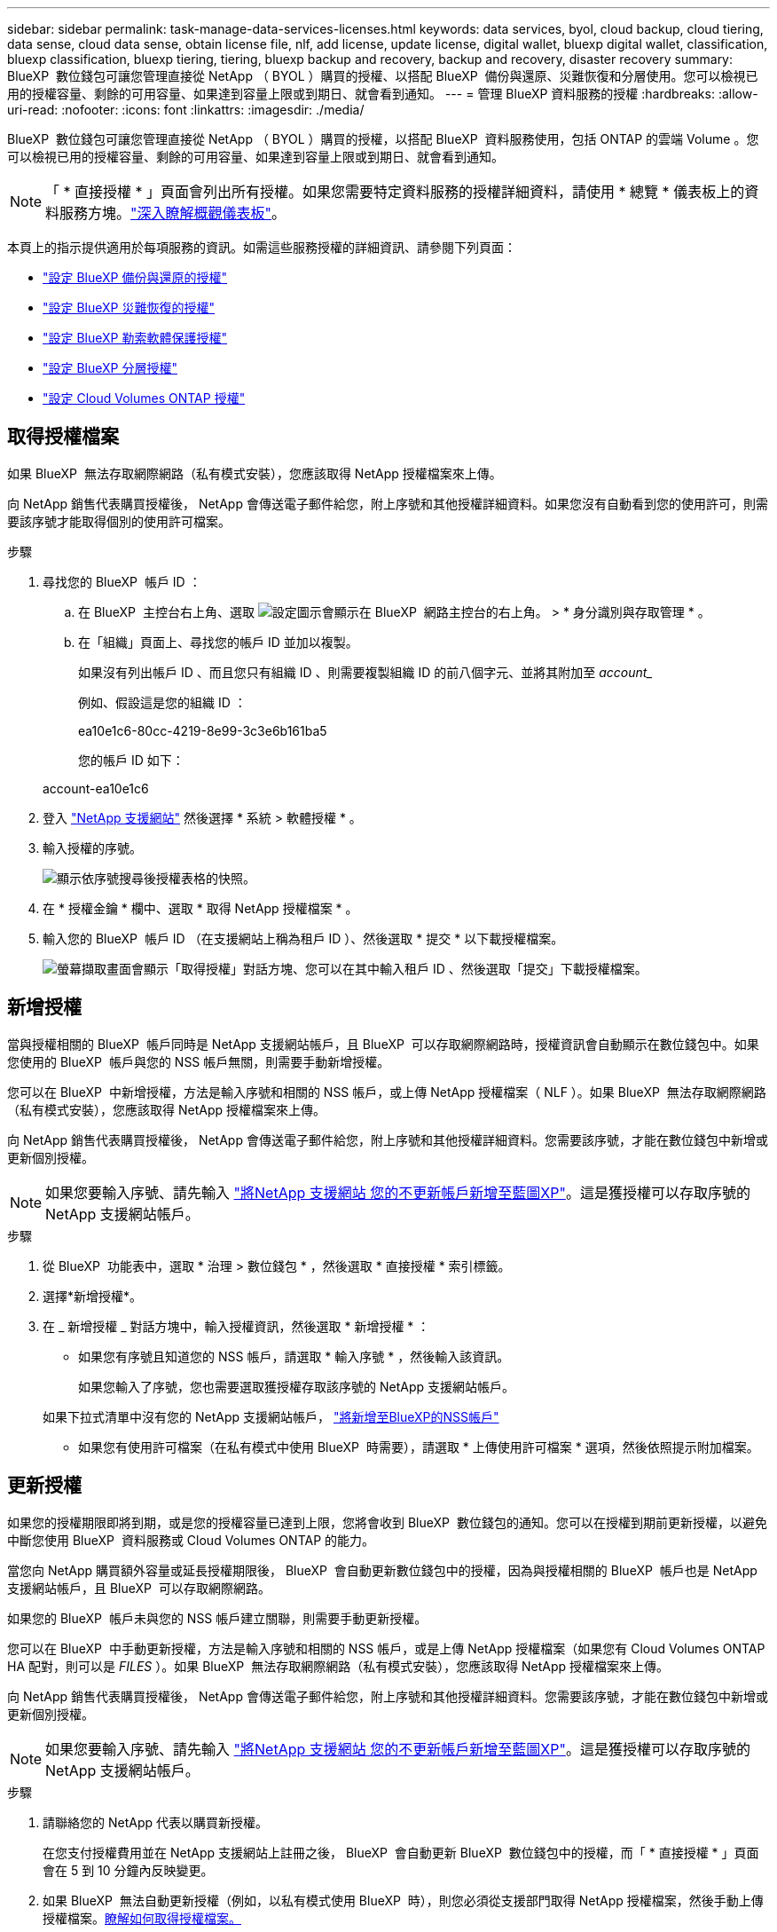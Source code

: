 ---
sidebar: sidebar 
permalink: task-manage-data-services-licenses.html 
keywords: data services, byol, cloud backup, cloud tiering, data sense, cloud data sense, obtain license file, nlf, add license, update license, digital wallet, bluexp digital wallet, classification, bluexp classification, bluexp tiering, tiering, bluexp backup and recovery, backup and recovery, disaster recovery 
summary: BlueXP  數位錢包可讓您管理直接從 NetApp （ BYOL ）購買的授權、以搭配 BlueXP  備份與還原、災難恢復和分層使用。您可以檢視已用的授權容量、剩餘的可用容量、如果達到容量上限或到期日、就會看到通知。 
---
= 管理 BlueXP 資料服務的授權
:hardbreaks:
:allow-uri-read: 
:nofooter: 
:icons: font
:linkattrs: 
:imagesdir: ./media/


[role="lead"]
BlueXP  數位錢包可讓您管理直接從 NetApp （ BYOL ）購買的授權，以搭配 BlueXP  資料服務使用，包括 ONTAP 的雲端 Volume 。您可以檢視已用的授權容量、剩餘的可用容量、如果達到容量上限或到期日、就會看到通知。


NOTE: 「 * 直接授權 * 」頁面會列出所有授權。如果您需要特定資料服務的授權詳細資料，請使用 * 總覽 * 儀表板上的資料服務方塊。link:task-homepage.html#overview-page["深入瞭解概觀儀表板"]。

本頁上的指示提供適用於每項服務的資訊。如需這些服務授權的詳細資訊、請參閱下列頁面：

* https://docs.netapp.com/us-en/bluexp-backup-recovery/task-licensing-cloud-backup.html["設定 BlueXP 備份與還原的授權"^]
* https://docs.netapp.com/us-en/bluexp-disaster-recovery/get-started/dr-licensing.html["設定 BlueXP 災難恢復的授權"^]
* https://docs.netapp.com/us-en/bluexp-ransomware-protection/rp-start-licenses.html["設定 BlueXP 勒索軟體保護授權"^]
* https://docs.netapp.com/us-en/bluexp-tiering/task-licensing-cloud-tiering.html["設定 BlueXP 分層授權"^]
* https://docs.netapp.com/us-en/bluexp-cloud-volumes-ontap/concept-licensing.html["設定 Cloud Volumes ONTAP 授權"^]




== 取得授權檔案

如果 BlueXP  無法存取網際網路（私有模式安裝），您應該取得 NetApp 授權檔案來上傳。

向 NetApp 銷售代表購買授權後， NetApp 會傳送電子郵件給您，附上序號和其他授權詳細資料。如果您沒有自動看到您的使用許可，則需要該序號才能取得個別的使用許可檔案。

.步驟
. 尋找您的 BlueXP  帳戶 ID ：
+
.. 在 BlueXP  主控台右上角、選取 image:icon-settings-option.png["設定圖示會顯示在 BlueXP  網路主控台的右上角。"] > * 身分識別與存取管理 * 。
.. 在「組織」頁面上、尋找您的帳戶 ID 並加以複製。
+
如果沒有列出帳戶 ID 、而且您只有組織 ID 、則需要複製組織 ID 的前八個字元、並將其附加至 _account__

+
例如、假設這是您的組織 ID ：

+
ea10e1c6-80cc-4219-8e99-3c3e6b161ba5

+
您的帳戶 ID 如下：

+
account-ea10e1c6



. 登入 https://mysupport.netapp.com["NetApp 支援網站"^] 然後選擇 * 系統 > 軟體授權 * 。
. 輸入授權的序號。
+
image:../media/screenshot_cloud_backup_license_step1.gif["顯示依序號搜尋後授權表格的快照。"]

. 在 * 授權金鑰 * 欄中、選取 * 取得 NetApp 授權檔案 * 。
. 輸入您的 BlueXP  帳戶 ID （在支援網站上稱為租戶 ID ）、然後選取 * 提交 * 以下載授權檔案。
+
image:../media/screenshot_cloud_backup_license_step2.gif["螢幕擷取畫面會顯示「取得授權」對話方塊、您可以在其中輸入租戶 ID 、然後選取「提交」下載授權檔案。"]





== 新增授權

當與授權相關的 BlueXP  帳戶同時是 NetApp 支援網站帳戶，且 BlueXP  可以存取網際網路時，授權資訊會自動顯示在數位錢包中。如果您使用的 BlueXP  帳戶與您的 NSS 帳戶無關，則需要手動新增授權。

您可以在 BlueXP  中新增授權，方法是輸入序號和相關的 NSS 帳戶，或上傳 NetApp 授權檔案（ NLF ）。如果 BlueXP  無法存取網際網路（私有模式安裝），您應該取得 NetApp 授權檔案來上傳。

向 NetApp 銷售代表購買授權後， NetApp 會傳送電子郵件給您，附上序號和其他授權詳細資料。您需要該序號，才能在數位錢包中新增或更新個別授權。


NOTE: 如果您要輸入序號、請先輸入 https://docs.netapp.com/us-en/bluexp-setup-admin/task-adding-nss-accounts.html["將NetApp 支援網站 您的不更新帳戶新增至藍圖XP"^]。這是獲授權可以存取序號的 NetApp 支援網站帳戶。

.步驟
. 從 BlueXP  功能表中，選取 * 治理 > 數位錢包 * ，然後選取 * 直接授權 * 索引標籤。
. 選擇*新增授權*。
. 在 _ 新增授權 _ 對話方塊中，輸入授權資訊，然後選取 * 新增授權 * ：
+
** 如果您有序號且知道您的 NSS 帳戶，請選取 * 輸入序號 * ，然後輸入該資訊。
+
如果您輸入了序號，您也需要選取獲授權存取該序號的 NetApp 支援網站帳戶。

+
如果下拉式清單中沒有您的 NetApp 支援網站帳戶， https://docs.netapp.com/us-en/bluexp-setup-admin/task-adding-nss-accounts.html["將新增至BlueXP的NSS帳戶"^]

** 如果您有使用許可檔案（在私有模式中使用 BlueXP  時需要），請選取 * 上傳使用許可檔案 * 選項，然後依照提示附加檔案。






== 更新授權

如果您的授權期限即將到期，或是您的授權容量已達到上限，您將會收到 BlueXP  數位錢包的通知。您可以在授權到期前更新授權，以避免中斷您使用 BlueXP  資料服務或 Cloud Volumes ONTAP 的能力。

當您向 NetApp 購買額外容量或延長授權期限後， BlueXP  會自動更新數位錢包中的授權，因為與授權相關的 BlueXP  帳戶也是 NetApp 支援網站帳戶，且 BlueXP  可以存取網際網路。

如果您的 BlueXP  帳戶未與您的 NSS 帳戶建立關聯，則需要手動更新授權。

您可以在 BlueXP  中手動更新授權，方法是輸入序號和相關的 NSS 帳戶，或是上傳 NetApp 授權檔案（如果您有 Cloud Volumes ONTAP HA 配對，則可以是 _FILES_ ）。如果 BlueXP  無法存取網際網路（私有模式安裝），您應該取得 NetApp 授權檔案來上傳。

向 NetApp 銷售代表購買授權後， NetApp 會傳送電子郵件給您，附上序號和其他授權詳細資料。您需要該序號，才能在數位錢包中新增或更新個別授權。


NOTE: 如果您要輸入序號、請先輸入 https://docs.netapp.com/us-en/bluexp-setup-admin/task-adding-nss-accounts.html["將NetApp 支援網站 您的不更新帳戶新增至藍圖XP"^]。這是獲授權可以存取序號的 NetApp 支援網站帳戶。

.步驟
. 請聯絡您的 NetApp 代表以購買新授權。
+
在您支付授權費用並在 NetApp 支援網站上註冊之後， BlueXP  會自動更新 BlueXP  數位錢包中的授權，而「 * 直接授權 * 」頁面會在 5 到 10 分鐘內反映變更。

. 如果 BlueXP  無法自動更新授權（例如，以私有模式使用 BlueXP  時），則您必須從支援部門取得 NetApp 授權檔案，然後手動上傳授權檔案。<<obtain-license,瞭解如何取得授權檔案。>>
. 在 * 直接授權 * 索引標籤上，選取image:icon-action.png["更多圖示"]要更新的序號，然後選取 * 更新授權 * 。
. 在 * 更新授權 * 頁面上傳授權檔案，然後選取 * 更新授權 * 。




== 檢視授權狀態

若要管理授權，您可以根據服務名稱來群組授權。這可讓您查看與特定服務相關的所有授權。您可以展開一列來檢視與服務相關的每個授權詳細資訊。每個服務的根資料列會顯示該服務的服務名稱和使用的容量。授權會依服務名稱自動分組。每個服務的根資料列會顯示該服務的服務名稱和使用的容量。

.步驟
. 從 BlueXP  功能表中，選取 * Governance * > * Digital wallet * ，然後選取 * Direct licenses * 標籤。
. 按一下服務名稱列加以展開。這會顯示與該服務相關的所有授權。每個展開的資料列都會顯示授權的詳細資訊，包括授權 ID ，序號，容量和到期日。

